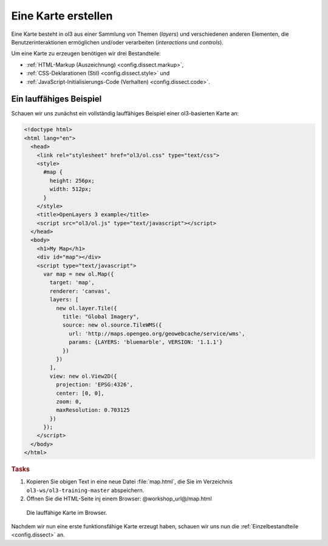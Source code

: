 .. _config.map:

Eine Karte erstellen
====================

Eine Karte besteht in ol3 aus einer Sammlung von Themen (*layers*)
und verschiedenen anderen Elementen, die Benutzerinteraktionen ermöglichen
und/oder verarbeiten (*interactions* und *controls*).

Um eine Karte zu erzeugen benötigen wir drei Bestandteile:

* :ref:`HTML-Markup (Auszeichnung) <config.dissect.markup>`,
* :ref:`CSS-Deklarationen (Stil) <config.dissect.style>` und 
* :ref:`JavaScript-Initialisierungs-Code (Verhalten) <config.dissect.code>`.

.. _config.map.example:

Ein lauffähiges Beispiel
------------------------

Schauen wir uns zunächst ein vollständig lauffähiges Beispiel einer
ol3-basierten Karte an: 

.. code-block:: html

    <!doctype html>
    <html lang="en">
      <head>
        <link rel="stylesheet" href="ol3/ol.css" type="text/css">
        <style>
          #map {
            height: 256px;
            width: 512px;
          }
        </style>
        <title>OpenLayers 3 example</title>
        <script src="ol3/ol.js" type="text/javascript"></script>
      </head>
      <body>
        <h1>My Map</h1>
        <div id="map"></div>
        <script type="text/javascript">
          var map = new ol.Map({
            target: 'map',
            renderer: 'canvas',
            layers: [
              new ol.layer.Tile({
                title: "Global Imagery",
                source: new ol.source.TileWMS({
                  url: 'http://maps.opengeo.org/geowebcache/service/wms',
                  params: {LAYERS: 'bluemarble', VERSION: '1.1.1'}
                })
              })
            ],
            view: new ol.View2D({
              projection: 'EPSG:4326',
              center: [0, 0],
              zoom: 0,
              maxResolution: 0.703125
            })
          });
        </script>
      </body>
    </html>

.. rubric:: Tasks

#.  Kopieren Sie obigen Text in eine neue Datei :file:`map.html`, die Sie im
    Verzeichnis ``ol3-ws/ol3-training-master`` abspeichern.

#.  Öffnen Sie die HTML-Seite inj einem Browser: @workshop_url@/map.html

.. figure:: map1.png
   
    Die lauffähige Karte im Browser.

Nachdem wir nun eine erste funktionsfähige Karte erzeugt haben, schauen wir uns
nun die :ref:`Einzelbestandteile <config.dissect>` an. 
